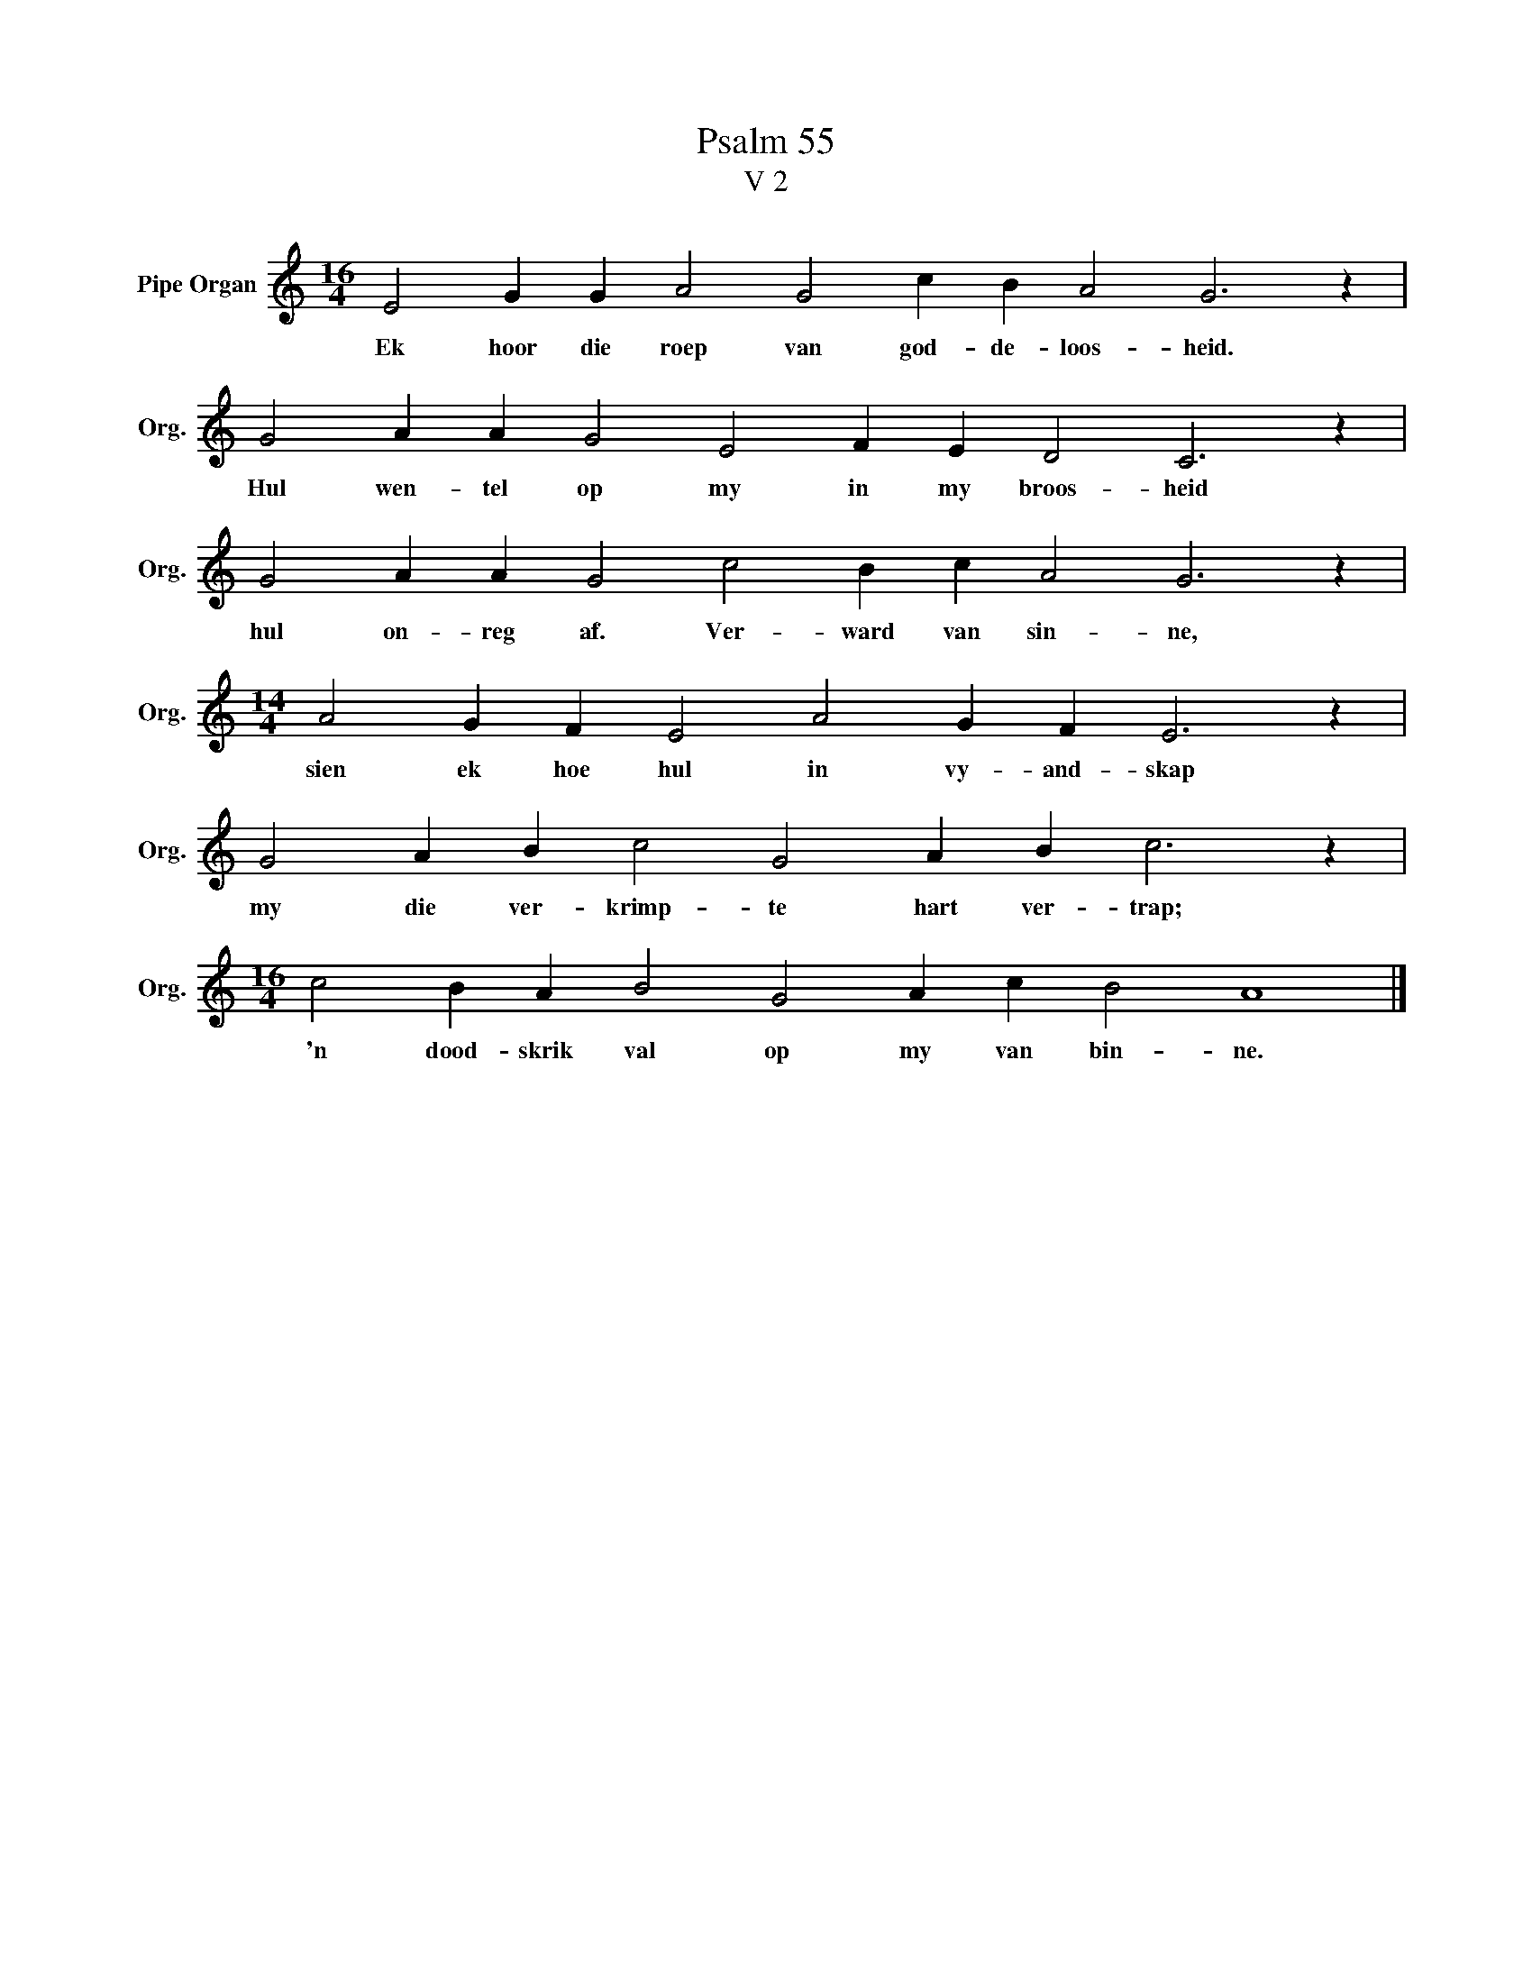 X:1
T:Psalm 55
T:V 2
L:1/4
M:16/4
I:linebreak $
K:C
V:1 treble nm="Pipe Organ" snm="Org."
V:1
 E2 G G A2 G2 c B A2 G3 z |$ G2 A A G2 E2 F E D2 C3 z |$ G2 A A G2 c2 B c A2 G3 z |$ %3
w: Ek hoor die roep van god- de- loos- heid.|Hul wen- tel op my in my broos- heid|hul on- reg af. Ver- ward van sin- ne,|
[M:14/4] A2 G F E2 A2 G F E3 z |$ G2 A B c2 G2 A B c3 z |$[M:16/4] c2 B A B2 G2 A c B2 A4 |] %6
w: sien ek hoe hul in vy- and- skap|my die ver- krimp- te hart ver- trap;|'n dood- skrik val op my van bin- ne.|

